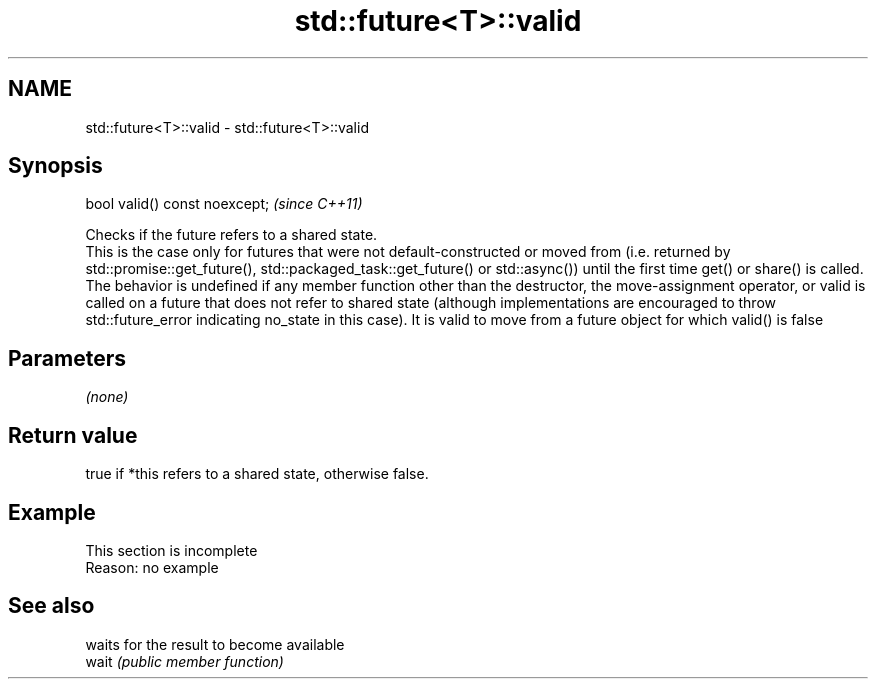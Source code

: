 .TH std::future<T>::valid 3 "2020.03.24" "http://cppreference.com" "C++ Standard Libary"
.SH NAME
std::future<T>::valid \- std::future<T>::valid

.SH Synopsis

  bool valid() const noexcept;  \fI(since C++11)\fP

  Checks if the future refers to a shared state.
  This is the case only for futures that were not default-constructed or moved from (i.e. returned by std::promise::get_future(), std::packaged_task::get_future() or std::async()) until the first time get() or share() is called.
  The behavior is undefined if any member function other than the destructor, the move-assignment operator, or valid is called on a future that does not refer to shared state (although implementations are encouraged to throw std::future_error indicating no_state in this case). It is valid to move from a future object for which valid() is false

.SH Parameters

  \fI(none)\fP

.SH Return value

  true if *this refers to a shared state, otherwise false.

.SH Example


   This section is incomplete
   Reason: no example


.SH See also


       waits for the result to become available
  wait \fI(public member function)\fP




